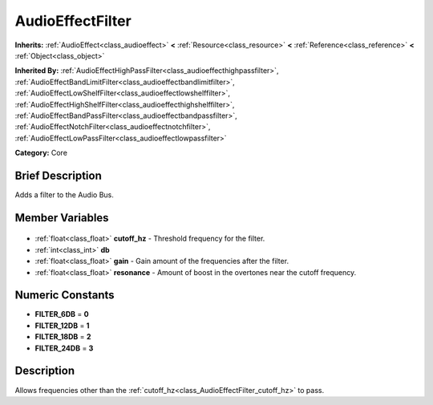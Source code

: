 .. Generated automatically by doc/tools/makerst.py in Godot's source tree.
.. DO NOT EDIT THIS FILE, but the AudioEffectFilter.xml source instead.
.. The source is found in doc/classes or modules/<name>/doc_classes.

.. _class_AudioEffectFilter:

AudioEffectFilter
=================

**Inherits:** :ref:`AudioEffect<class_audioeffect>` **<** :ref:`Resource<class_resource>` **<** :ref:`Reference<class_reference>` **<** :ref:`Object<class_object>`

**Inherited By:** :ref:`AudioEffectHighPassFilter<class_audioeffecthighpassfilter>`, :ref:`AudioEffectBandLimitFilter<class_audioeffectbandlimitfilter>`, :ref:`AudioEffectLowShelfFilter<class_audioeffectlowshelffilter>`, :ref:`AudioEffectHighShelfFilter<class_audioeffecthighshelffilter>`, :ref:`AudioEffectBandPassFilter<class_audioeffectbandpassfilter>`, :ref:`AudioEffectNotchFilter<class_audioeffectnotchfilter>`, :ref:`AudioEffectLowPassFilter<class_audioeffectlowpassfilter>`

**Category:** Core

Brief Description
-----------------

Adds a filter to the Audio Bus.

Member Variables
----------------

  .. _class_AudioEffectFilter_cutoff_hz:

- :ref:`float<class_float>` **cutoff_hz** - Threshold frequency for the filter.

  .. _class_AudioEffectFilter_db:

- :ref:`int<class_int>` **db**

  .. _class_AudioEffectFilter_gain:

- :ref:`float<class_float>` **gain** - Gain amount of the frequencies after the filter.

  .. _class_AudioEffectFilter_resonance:

- :ref:`float<class_float>` **resonance** - Amount of boost in the overtones near the cutoff frequency.


Numeric Constants
-----------------

- **FILTER_6DB** = **0**
- **FILTER_12DB** = **1**
- **FILTER_18DB** = **2**
- **FILTER_24DB** = **3**

Description
-----------

Allows frequencies other than the :ref:`cutoff_hz<class_AudioEffectFilter_cutoff_hz>` to pass.

